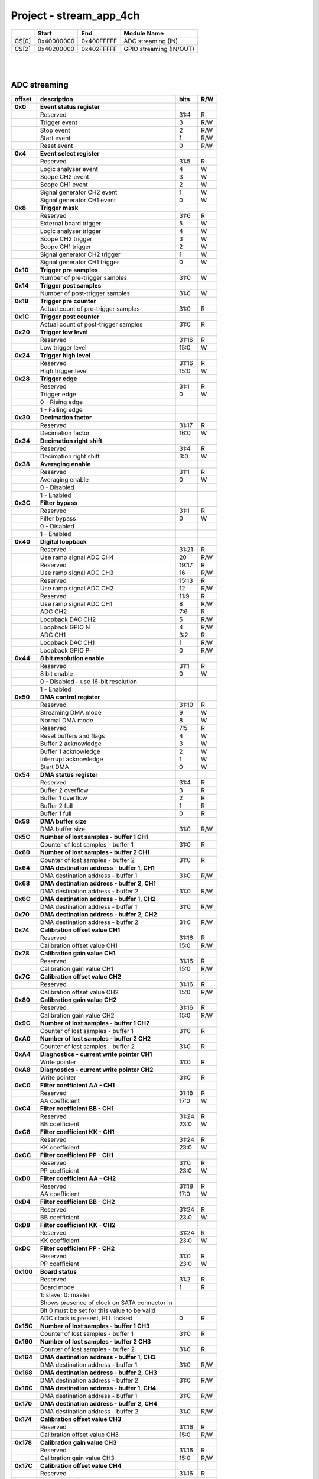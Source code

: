 .. _fpga_stream_app_4ch_2.00-18:

Project - stream_app_4ch
============================

.. tabularcolumns:: |p{15mm}|p{22mm}|p{22mm}|p{55mm}|

+--------+-------------+------------+----------------------------------+
|        |    Start    | End        | Module Name                      |
+========+=============+============+==================================+
| CS[0]  | 0x40000000  | 0x400FFFFF | ADC streaming (IN)               |
+--------+-------------+------------+----------------------------------+
| CS[2]  | 0x40200000  | 0x402FFFFF | GPIO streaming (IN/OUT)          |
+--------+-------------+------------+----------------------------------+

|
|

ADC streaming
-----------------

.. tabularcolumns:: |p{15mm}|p{105mm}|p{15mm}|p{15mm}|

+----------+------------------------------------------------+-------+------+
| offset   | description                                    | bits  | R/W  |
+==========+================================================+=======+======+
| **0x0**  | **Event status register**                      |       |      |
+----------+------------------------------------------------+-------+------+
|          | Reserved                                       | 31:4  | R    |
+----------+------------------------------------------------+-------+------+
|          |    Trigger event                               |  3    | R/W  |
+----------+------------------------------------------------+-------+------+
|          |    Stop event                                  |  2    | R/W  |
+----------+------------------------------------------------+-------+------+
|          |    Start event                                 |  1    | R/W  |
+----------+------------------------------------------------+-------+------+
|          |    Reset event                                 |  0    | R/W  |
+----------+------------------------------------------------+-------+------+
| **0x4**  | **Event select register**                      |       |      |
+----------+------------------------------------------------+-------+------+
|          | Reserved                                       | 31:5  | R    |
+----------+------------------------------------------------+-------+------+
|          | Logic analyser event                           |  4    |   W  |
+----------+------------------------------------------------+-------+------+
|          | Scope CH2 event                                |  3    |   W  |
+----------+------------------------------------------------+-------+------+
|          | Scope CH1 event                                |  2    |   W  |
+----------+------------------------------------------------+-------+------+
|          | Signal generator CH2 event                     |  1    |   W  |
+----------+------------------------------------------------+-------+------+
|          | Signal generator CH1 event                     |  0    |   W  |
+----------+------------------------------------------------+-------+------+
| **0x8**  | **Trigger mask**                               |       |      |
+----------+------------------------------------------------+-------+------+
|          | Reserved                                       | 31:6  | R    |
+----------+------------------------------------------------+-------+------+
|          | External board trigger                         |  5    |   W  |
+----------+------------------------------------------------+-------+------+
|          | Logic analyser trigger                         |  4    |   W  |
+----------+------------------------------------------------+-------+------+
|          | Scope CH2 trigger                              |  3    |   W  |
+----------+------------------------------------------------+-------+------+
|          | Scope CH1 trigger                              |  2    |   W  |
+----------+------------------------------------------------+-------+------+
|          | Signal generator CH2 trigger                   |  1    |   W  |
+----------+------------------------------------------------+-------+------+
|          | Signal generator CH1 trigger                   |  0    |   W  |
+----------+------------------------------------------------+-------+------+
| **0x10** | **Trigger pre samples**                        |       |      |
+----------+------------------------------------------------+-------+------+
|          | Number of pre-trigger samples                  | 31:0  |   W  |
+----------+------------------------------------------------+-------+------+
| **0x14** | **Trigger post samples**                       |       |      |
+----------+------------------------------------------------+-------+------+
|          | Number of post-trigger samples                 | 31:0  |   W  |
+----------+------------------------------------------------+-------+------+
| **0x18** | **Trigger pre counter**                        |       |      |
+----------+------------------------------------------------+-------+------+
|          | Actual count of pre-trigger samples            | 31:0  | R    |
+----------+------------------------------------------------+-------+------+
| **0x1C** | **Trigger post counter**                       |       |      |
+----------+------------------------------------------------+-------+------+
|          | Actual count of post-trigger samples           | 31:0  | R    |
+----------+------------------------------------------------+-------+------+
| **0x20** | **Trigger low level**                          |       |      |
+----------+------------------------------------------------+-------+------+
|          | Reserved                                       | 31:16 | R    |
+----------+------------------------------------------------+-------+------+
|          | Low trigger level                              | 15:0  |   W  |
+----------+------------------------------------------------+-------+------+
| **0x24** | **Trigger high level**                         |       |      |
+----------+------------------------------------------------+-------+------+
|          | Reserved                                       | 31:16 | R    |
+----------+------------------------------------------------+-------+------+
|          | High trigger level                             | 15:0  |   W  |
+----------+------------------------------------------------+-------+------+
| **0x28** |  **Trigger edge**                              |       |      |
+----------+------------------------------------------------+-------+------+
|          |  Reserved                                      | 31:1  | R    |
+----------+------------------------------------------------+-------+------+
|          |  Trigger edge                                  |  0    |   W  |
+----------+------------------------------------------------+-------+------+
|          |    0 -   Rising edge                           |       |      |
+----------+------------------------------------------------+-------+------+
|          |    1 -   Falling edge                          |       |      |
+----------+------------------------------------------------+-------+------+
| **0x30** |  **Decimation factor**                         |       |      |
+----------+------------------------------------------------+-------+------+
|          |  Reserved                                      | 31:17 | R    |
+----------+------------------------------------------------+-------+------+
|          |  Decimation factor                             | 16:0  |   W  |
+----------+------------------------------------------------+-------+------+
| **0x34** |  **Decimation right shift**                    |       |      |
+----------+------------------------------------------------+-------+------+
|          |  Reserved                                      | 31:4  | R    |
+----------+------------------------------------------------+-------+------+
|          |  Decimation right shift                        |  3:0  |   W  |
+----------+------------------------------------------------+-------+------+
| **0x38** |  **Averaging enable**                          |       |      |
+----------+------------------------------------------------+-------+------+
|          |  Reserved                                      | 31:1  | R    |
+----------+------------------------------------------------+-------+------+
|          |  Averaging enable                              |  0    |   W  |
+----------+------------------------------------------------+-------+------+
|          |    0 -   Disabled                              |       |      |
+----------+------------------------------------------------+-------+------+
|          |    1 -   Enabled                               |       |      |
+----------+------------------------------------------------+-------+------+
| **0x3C** |  **Filter bypass**                             |       |      |
+----------+------------------------------------------------+-------+------+
|          |  Reserved                                      | 31:1  | R    |
+----------+------------------------------------------------+-------+------+
|          |  Filter bypass                                 |  0    |   W  |
+----------+------------------------------------------------+-------+------+
|          |    0 -   Disabled                              |       |      |
+----------+------------------------------------------------+-------+------+
|          |    1 -   Enabled                               |       |      |
+----------+------------------------------------------------+-------+------+
| **0x40** |  **Digital loopback**                          |       |      |
+----------+------------------------------------------------+-------+------+
|          |  Reserved                                      | 31:21 | R    |
+----------+------------------------------------------------+-------+------+
|          |  Use ramp signal ADC CH4                       | 20    | R/W  |
+----------+------------------------------------------------+-------+------+
|          |  Reserved                                      | 19:17 | R    |
+----------+------------------------------------------------+-------+------+
|          |  Use ramp signal ADC CH3                       | 16    | R/W  |
+----------+------------------------------------------------+-------+------+
|          |  Reserved                                      | 15:13 | R    |
+----------+------------------------------------------------+-------+------+
|          |  Use ramp signal ADC CH2                       | 12    | R/W  |
+----------+------------------------------------------------+-------+------+
|          |  Reserved                                      | 11:9  | R    |
+----------+------------------------------------------------+-------+------+
|          |  Use ramp signal ADC CH1                       |  8    | R/W  |
+----------+------------------------------------------------+-------+------+
|          |  ADC CH2                                       |  7:6  | R    |
+----------+------------------------------------------------+-------+------+
|          |  Loopback DAC CH2                              |  5    | R/W  |
+----------+------------------------------------------------+-------+------+
|          |  Loopback GPIO N                               |  4    | R/W  |
+----------+------------------------------------------------+-------+------+
|          |  ADC CH1                                       |  3:2  | R    |
+----------+------------------------------------------------+-------+------+
|          |  Loopback DAC CH1                              |  1    | R/W  |
+----------+------------------------------------------------+-------+------+
|          |  Loopback GPIO P                               |  0    | R/W  |
+----------+------------------------------------------------+-------+------+
| **0x44** |  **8 bit resolution enable**                   |       |      |
+----------+------------------------------------------------+-------+------+
|          |  Reserved                                      | 31:1  | R    |
+----------+------------------------------------------------+-------+------+
|          |  8 bit enable                                  |  0    |   W  |
+----------+------------------------------------------------+-------+------+
|          |    0 -   Disabled - use 16-bit resolution      |       |      |
+----------+------------------------------------------------+-------+------+
|          |    1 -   Enabled                               |       |      |
+----------+------------------------------------------------+-------+------+
| **0x50** |  **DMA control register**                      |       |      |
+----------+------------------------------------------------+-------+------+
|          | Reserved                                       | 31:10 | R    |
+----------+------------------------------------------------+-------+------+
|          | Streaming DMA mode                             |  9    |   W  |
+----------+------------------------------------------------+-------+------+
|          | Normal DMA mode                                |  8    |   W  |
+----------+------------------------------------------------+-------+------+
|          | Reserved                                       |  7:5  | R    |
+----------+------------------------------------------------+-------+------+
|          | Reset buffers and flags                        |  4    |   W  |
+----------+------------------------------------------------+-------+------+
|          | Buffer 2 acknowledge                           |  3    |   W  |
+----------+------------------------------------------------+-------+------+
|          | Buffer 1 acknowledge                           |  2    |   W  |
+----------+------------------------------------------------+-------+------+
|          | Interrupt acknowledge                          |  1    |   W  |
+----------+------------------------------------------------+-------+------+
|          | Start DMA                                      |  0    |   W  |
+----------+------------------------------------------------+-------+------+
| **0x54** |  **DMA status register**                       |       |      |
+----------+------------------------------------------------+-------+------+
|          | Reserved                                       | 31:4  | R    |
+----------+------------------------------------------------+-------+------+
|          | Buffer 2 overflow                              |  3    | R    |
+----------+------------------------------------------------+-------+------+
|          | Buffer 1 overflow                              |  2    | R    |
+----------+------------------------------------------------+-------+------+
|          | Buffer 2 full                                  |  1    | R    |
+----------+------------------------------------------------+-------+------+
|          | Buffer 1 full                                  |  0    | R    |
+----------+------------------------------------------------+-------+------+
| **0x58** |  **DMA buffer size**                           |       |      |
+----------+------------------------------------------------+-------+------+
|          |  DMA buffer size                               | 31:0  | R/W  |
+----------+------------------------------------------------+-------+------+
| **0x5C** |  **Number of lost samples - buffer 1 CH1**     |       |      |
+----------+------------------------------------------------+-------+------+
|          |  Counter of lost samples - buffer 1            | 31:0  | R    |
+----------+------------------------------------------------+-------+------+
| **0x60** |  **Number of lost samples - buffer 2 CH1**     |       |      |
+----------+------------------------------------------------+-------+------+
|          |  Counter of lost samples - buffer 2            | 31:0  | R    |
+----------+------------------------------------------------+-------+------+
| **0x64** |  **DMA destination address - buffer 1, CH1**   |       |      |
+----------+------------------------------------------------+-------+------+
|          |  DMA destination address - buffer 1            | 31:0  | R/W  |
+----------+------------------------------------------------+-------+------+
| **0x68** |  **DMA destination address - buffer 2, CH1**   |       |      |
+----------+------------------------------------------------+-------+------+
|          |  DMA destination address - buffer 2            | 31:0  | R/W  |
+----------+------------------------------------------------+-------+------+
| **0x6C** |  **DMA destination address - buffer 1, CH2**   |       |      |
+----------+------------------------------------------------+-------+------+
|          |  DMA destination address - buffer 1            | 31:0  | R/W  |
+----------+------------------------------------------------+-------+------+
| **0x70** |  **DMA destination address - buffer 2, CH2**   |       |      |
+----------+------------------------------------------------+-------+------+
|          |  DMA destination address - buffer 2            | 31:0  | R/W  |
+----------+------------------------------------------------+-------+------+
| **0x74** |  **Calibration offset value CH1**              |       |      |
+----------+------------------------------------------------+-------+------+
|          |  Reserved                                      | 31:16 | R    |
+----------+------------------------------------------------+-------+------+
|          |  Calibration offset value CH1                  | 15:0  | R/W  |
+----------+------------------------------------------------+-------+------+
| **0x78** |  **Calibration gain value CH1**                |       |      |
+----------+------------------------------------------------+-------+------+
|          |  Reserved                                      | 31:16 | R    |
+----------+------------------------------------------------+-------+------+
|          |  Calibration gain value CH1                    | 15:0  | R/W  |
+----------+------------------------------------------------+-------+------+
| **0x7C** |  **Calibration offset value CH2**              |       |      |
+----------+------------------------------------------------+-------+------+
|          |  Reserved                                      | 31:16 | R    |
+----------+------------------------------------------------+-------+------+
|          |  Calibration offset value CH2                  | 15:0  | R/W  |
+----------+------------------------------------------------+-------+------+
| **0x80** |  **Calibration gain value CH2**                |       |      |
+----------+------------------------------------------------+-------+------+
|          |  Reserved                                      | 31:16 | R    |
+----------+------------------------------------------------+-------+------+
|          |  Calibration gain value CH2                    | 15:0  | R/W  |
+----------+------------------------------------------------+-------+------+
| **0x9C** |  **Number of lost samples - buffer 1 CH2**     |       |      |
+----------+------------------------------------------------+-------+------+
|          |  Counter of lost samples - buffer 1            | 31:0  | R    |
+----------+------------------------------------------------+-------+------+
| **0xA0** |  **Number of lost samples - buffer 2 CH2**     |       |      |
+----------+------------------------------------------------+-------+------+
|          |  Counter of lost samples - buffer 2            | 31:0  | R    |
+----------+------------------------------------------------+-------+------+
| **0xA4** |  **Diagnostics - current write pointer CH1**   |       |      |
+----------+------------------------------------------------+-------+------+
|          |  Write pointer                                 |  31:0 | R    |
+----------+------------------------------------------------+-------+------+
| **0xA8** |  **Diagnostics - current write pointer CH2**   |       |      |
+----------+------------------------------------------------+-------+------+
|          |  Write pointer                                 | 31:0  | R    |
+----------+------------------------------------------------+-------+------+
| **0xC0** |  **Filter coefficient AA - CH1**               |       |      |
+----------+------------------------------------------------+-------+------+
|          |  Reserved                                      | 31:18 | R    |
+----------+------------------------------------------------+-------+------+
|          |  AA coefficient                                | 17:0  |   W  |
+----------+------------------------------------------------+-------+------+
| **0xC4** |  **Filter coefficient BB - CH1**               |       |      |
+----------+------------------------------------------------+-------+------+
|          |  Reserved                                      | 31:24 | R    |
+----------+------------------------------------------------+-------+------+
|          |  BB coefficient                                | 23:0  |   W  |
+----------+------------------------------------------------+-------+------+
| **0xC8** |  **Filter coefficient KK - CH1**               |       |      |
+----------+------------------------------------------------+-------+------+
|          |  Reserved                                      | 31:24 | R    |
+----------+------------------------------------------------+-------+------+
|          |  KK coefficient                                | 23:0  |   W  |
+----------+------------------------------------------------+-------+------+
| **0xCC** |  **Filter coefficient PP - CH1**               |       |      |
+----------+------------------------------------------------+-------+------+
|          |  Reserved                                      | 31:0  | R    |
+----------+------------------------------------------------+-------+------+
|          |  PP coefficient                                | 23:0  |   W  |
+----------+------------------------------------------------+-------+------+
| **0xD0** |  **Filter coefficient AA - CH2**               |       |      |
+----------+------------------------------------------------+-------+------+
|          |  Reserved                                      | 31:18 | R    |
+----------+------------------------------------------------+-------+------+
|          |  AA coefficient                                | 17:0  |   W  |
+----------+------------------------------------------------+-------+------+
| **0xD4** |  **Filter coefficient BB - CH2**               |       |      |
+----------+------------------------------------------------+-------+------+
|          |  Reserved                                      | 31:24 | R    |
+----------+------------------------------------------------+-------+------+
|          |  BB coefficient                                | 23:0  |   W  |
+----------+------------------------------------------------+-------+------+
| **0xD8** |  **Filter coefficient KK - CH2**               |       |      |
+----------+------------------------------------------------+-------+------+
|          |  Reserved                                      | 31:24 | R    |
+----------+------------------------------------------------+-------+------+
|          |  KK coefficient                                | 23:0  |   W  |
+----------+------------------------------------------------+-------+------+
| **0xDC** |  **Filter coefficient PP - CH2**               |       |      |
+----------+------------------------------------------------+-------+------+
|          |  Reserved                                      | 31:0  | R    |
+----------+------------------------------------------------+-------+------+
|          |  PP coefficient                                | 23:0  |   W  |
+----------+------------------------------------------------+-------+------+
| **0x100**|  **Board status**                              |       |      |
+----------+------------------------------------------------+-------+------+
|          |  Reserved                                      | 31:2  | R    |
+----------+------------------------------------------------+-------+------+
|          |  Board mode                                    |  1    | R    |
+----------+------------------------------------------------+-------+------+
|          |  1: slave; 0: master                           |       |      |
+----------+------------------------------------------------+-------+------+
|          |  Shows presence of clock on SATA connector in  |       |      |
+----------+------------------------------------------------+-------+------+
|          |  Bit 0 must be set for this value to be valid  |       |      |
+----------+------------------------------------------------+-------+------+
|          |  ADC clock is present, PLL locked              |  0    | R    |
+----------+------------------------------------------------+-------+------+
| **0x15C**|  **Number of lost samples - buffer 1 CH3**     |       |      |
+----------+------------------------------------------------+-------+------+
|          |  Counter of lost samples - buffer 1            | 31:0  | R    |
+----------+------------------------------------------------+-------+------+
| **0x160**|  **Number of lost samples - buffer 2 CH3**     |       |      |
+----------+------------------------------------------------+-------+------+
|          |  Counter of lost samples - buffer 2            | 31:0  | R    |
+----------+------------------------------------------------+-------+------+
| **0x164**|  **DMA destination address - buffer 1, CH3**   |       |      |
+----------+------------------------------------------------+-------+------+
|          |  DMA destination address - buffer 1            | 31:0  | R/W  |
+----------+------------------------------------------------+-------+------+
| **0x168**|  **DMA destination address - buffer 2, CH3**   |       |      |
+----------+------------------------------------------------+-------+------+
|          |  DMA destination address - buffer 2            | 31:0  | R/W  |
+----------+------------------------------------------------+-------+------+
| **0x16C**|  **DMA destination address - buffer 1, CH4**   |       |      |
+----------+------------------------------------------------+-------+------+
|          |  DMA destination address - buffer 1            | 31:0  | R/W  |
+----------+------------------------------------------------+-------+------+
| **0x170**|  **DMA destination address - buffer 2, CH4**   |       |      |
+----------+------------------------------------------------+-------+------+
|          |  DMA destination address - buffer 2            | 31:0  | R/W  |
+----------+------------------------------------------------+-------+------+
| **0x174**|  **Calibration offset value CH3**              |       |      |
+----------+------------------------------------------------+-------+------+
|          |  Reserved                                      | 31:16 | R    |
+----------+------------------------------------------------+-------+------+
|          |  Calibration offset value CH3                  | 15:0  | R/W  |
+----------+------------------------------------------------+-------+------+
| **0x178**|  **Calibration gain value CH3**                |       |      |
+----------+------------------------------------------------+-------+------+
|          |  Reserved                                      | 31:16 | R    |
+----------+------------------------------------------------+-------+------+
|          |  Calibration gain value CH3                    | 15:0  | R/W  |
+----------+------------------------------------------------+-------+------+
| **0x17C**|  **Calibration offset value CH4**              |       |      |
+----------+------------------------------------------------+-------+------+
|          |  Reserved                                      | 31:16 | R    |
+----------+------------------------------------------------+-------+------+
|          |  Calibration offset value CH4                  | 15:0  | R/W  |
+----------+------------------------------------------------+-------+------+
| **0x180**|  **Calibration gain value CH4**                |       |      |
+----------+------------------------------------------------+-------+------+
|          |  Reserved                                      | 31:16 | R    |
+----------+------------------------------------------------+-------+------+
|          |  Calibration gain value CH4                    | 15:0  | R/W  |
+----------+------------------------------------------------+-------+------+
| **0x19C**|  **Number of lost samples - buffer 1 CH4**     |       |      |
+----------+------------------------------------------------+-------+------+
|          |  Counter of lost samples - buffer 1            | 31:0  | R    |
+----------+------------------------------------------------+-------+------+
| **0x1A0**|  **Number of lost samples - buffer 2 CH4**     |       |      |
+----------+------------------------------------------------+-------+------+
|          |  Counter of lost samples - buffer 2            | 31:0  | R    |
+----------+------------------------------------------------+-------+------+
| **0x1A4**|  **Diagnostics - current write pointer CH3**   |       |      |
+----------+------------------------------------------------+-------+------+
|          |  Write pointer                                 | 31:0  | R    |
+----------+------------------------------------------------+-------+------+
| **0x1A8**|  **Diagnostics - current write pointer CH4**   |       |      |
+----------+------------------------------------------------+-------+------+
|          |  Write pointer                                 | 31:0  | R    |
+----------+------------------------------------------------+-------+------+
| **0x1C0**|  **Filter coefficient AA - CH3**               |       |      |
+----------+------------------------------------------------+-------+------+
|          |  Reserved                                      | 31:18 | R    |
+----------+------------------------------------------------+-------+------+
|          |  AA coefficient                                | 17:0  |   W  |
+----------+------------------------------------------------+-------+------+
| **0x1C4**|  **Filter coefficient BB - CH3**               |       |      |
+----------+------------------------------------------------+-------+------+
|          |  Reserved                                      | 31:24 | R    |
+----------+------------------------------------------------+-------+------+
|          |  BB coefficient                                | 23:0  |   W  |
+----------+------------------------------------------------+-------+------+
| **0x1C8**|  **Filter coefficient KK - CH3**               |       |      |
+----------+------------------------------------------------+-------+------+
|          |  Reserved                                      | 31:24 | R    |
+----------+------------------------------------------------+-------+------+
|          |  KK coefficient                                | 23:0  |   W  |
+----------+------------------------------------------------+-------+------+
| **0x1CC**|  **Filter coefficient PP - CH3**               |       |      |
+----------+------------------------------------------------+-------+------+
|          |  Reserved                                      | 31:0  | R    |
+----------+------------------------------------------------+-------+------+
|          |  PP coefficient                                | 23:0  |   W  |
+----------+------------------------------------------------+-------+------+
| **0x1D0**|  **Filter coefficient AA - CH4**               |       |      |
+----------+------------------------------------------------+-------+------+
|          |  Reserved                                      | 31:18 | R    |
+----------+------------------------------------------------+-------+------+
|          |  AA coefficient                                | 17:0  |   W  |
+----------+------------------------------------------------+-------+------+
| **0x1D4**|  **Filter coefficient BB - CH4**               |       |      |
+----------+------------------------------------------------+-------+------+
|          |  Reserved                                      | 31:24 | R    |
+----------+------------------------------------------------+-------+------+
|          |  BB coefficient                                | 23:0  |   W  |
+----------+------------------------------------------------+-------+------+
| **0x1D8**|  **Filter coefficient KK - CH4**               |       |      |
+----------+------------------------------------------------+-------+------+
|          |  Reserved                                      | 31:24 | R    |
+----------+------------------------------------------------+-------+------+
|          |  KK coefficient                                | 23:0  |   W  |
+----------+------------------------------------------------+-------+------+
| **0x1DC**|  **Filter coefficient PP - CH4**               |       |      |
+----------+------------------------------------------------+-------+------+
|          |  Reserved                                      | 31:0  | R    |
+----------+------------------------------------------------+-------+------+
|          |  PP coefficient                                | 23:0  |   W  |
+----------+------------------------------------------------+-------+------+

|
|

GPIO streaming
--------------

**RLE output encoding:** 

  The written number of samples equals to *(desired number - 1)*, max 0xFF (8 bits available)
  Not less than 1 - limited to one change per 2 clock cycles.
  A 32 bit chunk of data is structured like this:

    * [ 7: 0] RLE decode number for all bits
    * [15: 0] Reserved
    * [23:16] GPIO_x_N bits
    * [31:24] GPIO_x_P bits

|

.. tabularcolumns:: |p{15mm}|p{105mm}|p{15mm}|p{15mm}|

+----------+------------------------------------------------+-------+------+
| offset   | description                                    | bits  | R/W  |
+==========+================================================+=======+======+
| **0x0**  | **GPIO Status reg**                            |       |      |
+----------+------------------------------------------------+-------+------+
|          | Reserved                                       | 31:4  | R    |
+----------+------------------------------------------------+-------+------+
|          | Acquire stopped                                |  3    | R    |
+----------+------------------------------------------------+-------+------+
|          | Acquire start                                  |  2    | R    |
+----------+------------------------------------------------+-------+------+
|          | Trigger received                               |  1    | R    |
+----------+------------------------------------------------+-------+------+
|          | Reserved                                       |  0    |      |
+----------+------------------------------------------------+-------+------+
| **0x4**  | **Acquire mode**                               |       |      |
+----------+------------------------------------------------+-------+------+
|          | Reserved                                       | 31:2  | R    |
+----------+------------------------------------------------+-------+------+
|          | Automatic mode                                 |  1    | R/W  |
+----------+------------------------------------------------+-------+------+
|          | Continous mode                                 |  0    | R/W  |
+----------+------------------------------------------------+-------+------+
| **0x10** | **Number of pre-trigger samples**              |       |      |
+----------+------------------------------------------------+-------+------+
|          | Number of samples                              | 31:0  | R/W  |
+----------+------------------------------------------------+-------+------+
| **0x14** | **Number of post-trigger samples**             |       |      |
+----------+------------------------------------------------+-------+------+
|          | Number of samples                              | 31:0  | R/W  |
+----------+------------------------------------------------+-------+------+
| **0x18** | **Current pre-trigger samples**                |       |      |
+----------+------------------------------------------------+-------+------+
|          | Number of samples                              | 31:0  | R/W  |
+----------+------------------------------------------------+-------+------+
| **0x1C** | **Current post-trigger samples**               |       |      |
+----------+------------------------------------------------+-------+------+
|          | Number of samples                              | 31:0  | R/W  |
+----------+------------------------------------------------+-------+------+
| **0x20** | **Timestamp of acquire - low bits**            |       |      |
+----------+------------------------------------------------+-------+------+
|          | Timestamp[31:0]                                | 31:0  | R    |
+----------+------------------------------------------------+-------+------+
| **0x24** | **Timestamp of acquire - high bits**           |       |      |
+----------+------------------------------------------------+-------+------+
|          | Timestamp[63:32]                               | 31:0  | R    |
+----------+------------------------------------------------+-------+------+
| **0x28** | **Timestamp of trigger - low bits**            |       |      |
+----------+------------------------------------------------+-------+------+
|          | Timestamp[31:0]                                | 31:0  | R    |
+----------+------------------------------------------------+-------+------+
| **0x2C** | **Timestamp of trigger - high bits**           |       |      |
+----------+------------------------------------------------+-------+------+
|          | Timestamp[63:32]                               | 31:0  | R    |
+----------+------------------------------------------------+-------+------+
| **0x30** | **Timestamp of stop - low bits**               |       |      |
+----------+------------------------------------------------+-------+------+
|          | Timestamp[31:0]                                | 31:0  | R    |
+----------+------------------------------------------------+-------+------+
| **0x34** | **Timestamp of stop - high bits**              |       |      |
+----------+------------------------------------------------+-------+------+
|          | Timestamp[63:32]                               | 31:0  | R    |
+----------+------------------------------------------------+-------+------+
| **0x40** |  **Trigger - comparator mask**                 |       |      |
+----------+------------------------------------------------+-------+------+
|          |  Reserved                                      | 31:8  | R    |
+----------+------------------------------------------------+-------+------+
|          |  Comparator mask                               |  7:0  | R/W  |
+----------+------------------------------------------------+-------+------+
| **0x44** |  **Trigger - comparator value**                |       |      |
+----------+------------------------------------------------+-------+------+
|          |  Reserved                                      | 31:8  | R    |
+----------+------------------------------------------------+-------+------+
|          |  Comparator value                              |  7:0  | R/W  |
+----------+------------------------------------------------+-------+------+
| **0x48** |  **Trigger - positive edge**                   |       |      |
+----------+------------------------------------------------+-------+------+
|          |  Reserved                                      | 31:8  | R    |
+----------+------------------------------------------------+-------+------+
|          |  Negative edge                                 |  7:0  | R/W  |
+----------+------------------------------------------------+-------+------+
| **0x4C** |  **Trigger - negative edge**                   |       |      |
+----------+------------------------------------------------+-------+------+
|          |  Reserved                                      | 31:8  | R    |
+----------+------------------------------------------------+-------+------+
|          |  Negative edge                                 |  7:0  | R/W  |
+----------+------------------------------------------------+-------+------+
| **0x50** |  **Decimation factor**                         |       |      |
+----------+------------------------------------------------+-------+------+
|          |  Decimation factor                             | 31:0  | R/W  |
+----------+------------------------------------------------+-------+------+
| **0x54** |  **RLE enable**                                |       |      |
+----------+------------------------------------------------+-------+------+
|          |  Reserved                                      | 31:1  | R    |
+----------+------------------------------------------------+-------+------+
|          |  RLE enable                                    |    0  | R/W  |
+----------+------------------------------------------------+-------+------+
| **0x58** |  **Current counter**                           |       |      |
+----------+------------------------------------------------+-------+------+
|          | Counter                                        | 31:0  | R    |
+----------+------------------------------------------------+-------+------+
| **0x5C** |  **Last packet**                               |       |      |
+----------+------------------------------------------------+-------+------+
|          | Counter                                        | 31:0  | R    |
+----------+------------------------------------------------+-------+------+
| **0x60** |  **Input polarity**                            |       |      |
+----------+------------------------------------------------+-------+------+
|          |  Reserved                                      | 31:8  | R    |
+----------+------------------------------------------------+-------+------+
|          |  Input polarity                                |  7:0  | R/W  |
+----------+------------------------------------------------+-------+------+
| **0x70** |  **GPIO direction - P**                        |       |      |
+----------+------------------------------------------------+-------+------+
|          |  Reserved                                      | 31:8  | R    |
+----------+------------------------------------------------+-------+------+
|          |  GPIO direction                                |  7:0  | R/W  |
+----------+------------------------------------------------+-------+------+
| **0x74** |  **GPIO direction - N**                        |       |      |
+----------+------------------------------------------------+-------+------+
|          |  Reserved                                      | 31:8  | R    |
+----------+------------------------------------------------+-------+------+
|          |  GPIO direction                                |  7:0  | R/W  |
+----------+------------------------------------------------+-------+------+
| **0x80** | **Event select register**                      |       |      |
+----------+------------------------------------------------+-------+------+
|          | Reserved                                       | 31:5  | R    |
+----------+------------------------------------------------+-------+------+
|          | Logic analyser event                           |  4    |   W  |
+----------+------------------------------------------------+-------+------+
|          | Scope CHB event                                |  3    |   W  |
+----------+------------------------------------------------+-------+------+
|          | Scope CHA event                                |  2    |   W  |
+----------+------------------------------------------------+-------+------+
|          | Signal generator CHB event                     |  1    |   W  |
+----------+------------------------------------------------+-------+------+
|          | Signal generator CHA event                     |  0    |   W  |
+----------+------------------------------------------------+-------+------+
| **0x84** | **Trigger mask**                               |       |      |
+----------+------------------------------------------------+-------+------+
|          | Reserved                                       | 31:6  | R    |
+----------+------------------------------------------------+-------+------+
|          | External trigger                               |  5    |   W  |
+----------+------------------------------------------------+-------+------+
|          | Logic analyser trigger                         |  4    |   W  |
+----------+------------------------------------------------+-------+------+
|          | Scope CH B trigger                             |  3    |   W  |
+----------+------------------------------------------------+-------+------+
|          | Scope CH A trigger                             |  2    |   W  |
+----------+------------------------------------------------+-------+------+
|          | Signal generator CH B trigger                  |  1    |   W  |
+----------+------------------------------------------------+-------+------+
|          | Signal generator CH A trigger                  |  0    |   W  |
+----------+------------------------------------------------+-------+------+
| **0x88** | **Event status register**                      |       |      |
+----------+------------------------------------------------+-------+------+
|          | Reserved                                       | 31:4  | R    |
+----------+------------------------------------------------+-------+------+
|          |    Trigger event                               |  3    | R/W  |
+----------+------------------------------------------------+-------+------+
|          |    Stop event                                  |  2    | R/W  |
+----------+------------------------------------------------+-------+------+
|          |    Start event                                 |  1    | R/W  |
+----------+------------------------------------------------+-------+------+
|          |    Reset event                                 |  0    | R/W  |
+----------+------------------------------------------------+-------+------+
| **0x8C** |  **DMA control register - IN**                 |       |      |
+----------+------------------------------------------------+-------+------+
|          | Reserved                                       | 31:10 | R    |
+----------+------------------------------------------------+-------+------+
|          | Streaming DMA mode                             |  9    |   W  |
+----------+------------------------------------------------+-------+------+
|          | Normal DMA mode                                |  8    |   W  |
+----------+------------------------------------------------+-------+------+
|          | Reserved                                       |  7:5  | R    |
+----------+------------------------------------------------+-------+------+
|          | Reset buffers and flags                        |  4    |   W  |
+----------+------------------------------------------------+-------+------+
|          | Buffer 2 acknowledge                           |  3    |   W  |
+----------+------------------------------------------------+-------+------+
|          | Buffer 1 acknowledge                           |  2    |   W  |
+----------+------------------------------------------------+-------+------+
|          | Interrupt acknowledge                          |  1    |   W  |
+----------+------------------------------------------------+-------+------+
|          | Start DMA                                      |  0    |   W  |
+----------+------------------------------------------------+-------+------+
| **0x90** |  **DMA control register - OUT**                |       |      |
+----------+------------------------------------------------+-------+------+
|          | Reserved                                       | 31:8  | R    |
+----------+------------------------------------------------+-------+------+
|          | Buffer 2 ready  OUT                            |  7    |   W  |
+----------+------------------------------------------------+-------+------+
|          | Buffer 1 ready  OUT                            |  6    |   W  |
+----------+------------------------------------------------+-------+------+
|          | Streaming DMA mode OUT                         |  5    |   W  |
+----------+------------------------------------------------+-------+------+
|          | Normal DMA mode OUT                            |  4    |   W  |
+----------+------------------------------------------------+-------+------+
|          | Reserved                                       |  3:2  | R    |
+----------+------------------------------------------------+-------+------+
|          | Reset buffers and flags OUT                    |  1    |   W  |
+----------+------------------------------------------------+-------+------+
|          | Start DMA OUT                                  |  0    |   W  |
+----------+------------------------------------------------+-------+------+
| **0x94** |  **DMA status register IN**                    |       |      |
+----------+------------------------------------------------+-------+------+
|          | Reserved                                       | 31:4  | R    |
+----------+------------------------------------------------+-------+------+
|          | Buffer 2 overflow                              |  3    | R    |
+----------+------------------------------------------------+-------+------+
|          | Buffer 1 overflow                              |  2    | R    |
+----------+------------------------------------------------+-------+------+
|          | Buffer 2 full                                  |  1    | R    |
+----------+------------------------------------------------+-------+------+
|          | Buffer 1 full                                  |  0    | R    |
+----------+------------------------------------------------+-------+------+
| **0x98** |  **DMA status register OUT**                   |       |      |
+----------+------------------------------------------------+-------+------+
|          | Reserved                                       | 31:5  | R    |
+----------+------------------------------------------------+-------+------+
|          | Reset state                                    |  4    | R    |
+----------+------------------------------------------------+-------+------+
|          | Read state buffer 2                            |  3    | R    |
+----------+------------------------------------------------+-------+------+
|          | End state buffer 2                             |  2    | R    |
+----------+------------------------------------------------+-------+------+
|          | Read state buffer 1                            |  1    | R    |
+----------+------------------------------------------------+-------+------+
|          | End state buffer 1                             |  0    | R    |
+----------+------------------------------------------------+-------+------+
| **0x9C** |  **DMA buffer size**                           |       |      |
+----------+------------------------------------------------+-------+------+
|          |  DMA buffer size                               | 31:0  | R/W  |
+----------+------------------------------------------------+-------+------+
| **0xA0** |  **DMA buffer 1 address IN**                   |       |      |
+----------+------------------------------------------------+-------+------+
|          |  DMA buffer address                            | 31:0  | R/W  |
+----------+------------------------------------------------+-------+------+
| **0xA4** |  **DMA buffer 1 address OUT**                  |       |      |
+----------+------------------------------------------------+-------+------+
|          |  DMA buffer address                            | 31:0  | R/W  |
+----------+------------------------------------------------+-------+------+
| **0xA8** |  **DMA buffer 2 address IN**                   |       |      |
+----------+------------------------------------------------+-------+------+
|          |  DMA buffer address                            | 31:0  | R/W  |
+----------+------------------------------------------------+-------+------+
| **0xAC** |  **DMA buffer 2 address OUT**                  |       |      |
+----------+------------------------------------------------+-------+------+
|          |  DMA buffer address                            | 31:0  | R/W  |
+----------+------------------------------------------------+-------+------+
| **0xB0** |  **Buffer 1 missed sample counter IN**         |       |      |
+----------+------------------------------------------------+-------+------+
|          |  Number of missed samples                      | 31:0  | R/W  |
+----------+------------------------------------------------+-------+------+
| **0xB4** |  **Buffer 2 missed sample counter IN**         |       |      |
+----------+------------------------------------------------+-------+------+
|          |  Number of missed samples                      | 31:0  | R/W  |
+----------+------------------------------------------------+-------+------+
| **0xB8** |  **GPIO IN - write pointer**                   |       |      |
+----------+------------------------------------------------+-------+------+
|          |  Write pointer                                 | 31:0  | R/W  |
+----------+------------------------------------------------+-------+------+
| **0xBC** |  **GPIO OUT - read pointer**                   |       |      |
+----------+------------------------------------------------+-------+------+
|          |  Read pointer                                  | 31:0  | R/W  |
+----------+------------------------------------------------+-------+------+
| **0xC0** |  **GPIO OUT - step of read pointer**           |       |      |
+----------+------------------------------------------------+-------+------+
|          |  Step                                          | 31:0  | R/W  |
+----------+------------------------------------------------+-------+------+
